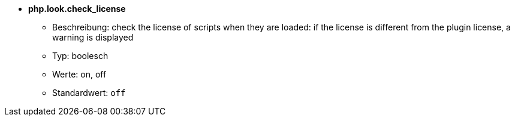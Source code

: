 //
// This file is auto-generated by script docgen.py.
// DO NOT EDIT BY HAND!
//
* [[option_php.look.check_license]] *php.look.check_license*
** Beschreibung: pass:none[check the license of scripts when they are loaded: if the license is different from the plugin license, a warning is displayed]
** Typ: boolesch
** Werte: on, off
** Standardwert: `+off+`
